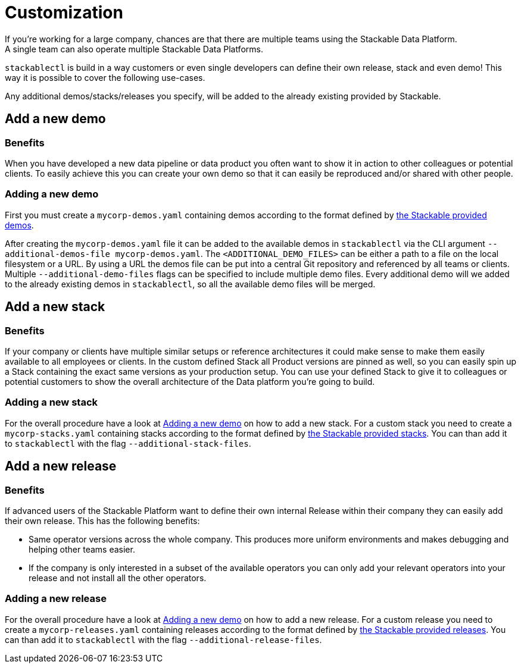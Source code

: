 = Customization
If you're working for a large company, chances are that there are multiple teams using the Stackable Data Platform.
A single team can also operate multiple Stackable Data Platforms.
`stackablectl` is build in a way customers or even single developers can define their own release, stack and even demo!
This way it is possible to cover the following use-cases.

Any additional demos/stacks/releases you specify, will be added to the already existing provided by Stackable.

== Add a new demo
=== Benefits
When you have developed a new data pipeline or data product you often want to show it in action to other colleagues or potential clients.
To easily achieve this you can create your own demo so that it can easily be reproduced and/or shared with other people.

=== Adding a new demo
First you must create a `mycorp-demos.yaml` containing demos according to the format defined by https://github.com/stackabletech/stackablectl/blob/main/demos.yaml[the Stackable provided demos].

After creating the `mycorp-demos.yaml` file it can be added to the available demos in `stackablectl` via the CLI argument `--additional-demos-file mycorp-demos.yaml`.
The `<ADDITIONAL_DEMO_FILES>` can be either a path to a file on the local filesystem or a URL.
By using a URL the demos file can be put into a central Git repository and referenced by all teams or clients.
Multiple `--additional-demo-files` flags can be specified to include multiple demo files.
Every additional demo will we added to the already existing demos in `stackablectl`, so all the available demo files will be merged.

== Add a new stack
=== Benefits
If your company or clients have multiple similar setups or reference architectures it could make sense to make them easily available to all employees or clients.
In the custom defined Stack all Product versions are pinned as well, so you can easily spin up a Stack containing the exact same versions as your production setup.
You can use your defined Stack to give it to colleagues or potential customers to show the overall architecture of the Data platform you're going to build.

=== Adding a new stack
For the overall procedure have a look at <<_adding_a_new_demo>> on how to add a new stack.
For a custom stack you need to create a `mycorp-stacks.yaml` containing stacks according to the format defined by https://github.com/stackabletech/stackablectl/blob/main/stacks.yaml[the Stackable provided stacks].
You can than add it to `stackablectl` with the flag `--additional-stack-files`.


== Add a new release
=== Benefits
If advanced users of the Stackable Platform want to define their own internal Release within their company they can easily add their own release.
This has the following benefits:

- Same operator versions across the whole company. This produces more uniform environments and makes debugging and helping other teams easier.
- If the company is only interested in a subset of the available operators you can only add your relevant operators into your release and not install all the other operators.

=== Adding a new release
For the overall procedure have a look at <<_adding_a_new_demo>> on how to add a new release.
For a custom release you need to create a `mycorp-releases.yaml` containing releases according to the format defined by https://github.com/stackabletech/release/blob/main/releases.yaml[the Stackable provided releases].
You can than add it to `stackablectl` with the flag `--additional-release-files`.
